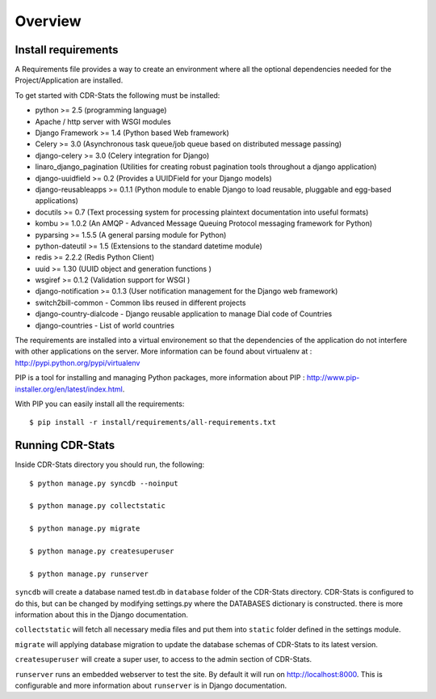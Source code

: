 .. _installation-overview:

========
Overview
========

.. _install-requirements:

Install requirements
====================

A Requirements file provides a way to create an environment where all
the optional dependencies needed for the Project/Application are installed.

To get started with CDR-Stats the following must be installed:

- python >= 2.5 (programming language)
- Apache / http server with WSGI modules
- Django Framework >= 1.4 (Python based Web framework)
- Celery >= 3.0 (Asynchronous task queue/job queue based on distributed message passing)
- django-celery >= 3.0 (Celery integration for Django)
- linaro_django_pagination (Utilities for creating robust pagination tools throughout a django application)
- django-uuidfield >= 0.2 (Provides a UUIDField for your Django models)
- django-reusableapps >= 0.1.1 (Python module to enable Django to load reusable, pluggable and egg-based applications)
- docutils >= 0.7 (Text processing system for processing plaintext documentation into useful formats)
- kombu >= 1.0.2 (An AMQP - Advanced Message Queuing Protocol messaging framework for Python)
- pyparsing >= 1.5.5 (A general parsing module for Python)
- python-dateutil >= 1.5 (Extensions to the standard datetime module)
- redis >= 2.2.2 (Redis Python Client)
- uuid >= 1.30 (UUID object and generation functions )
- wsgiref >= 0.1.2 (Validation support for WSGI )
- django-notification >= 0.1.3 (User notification management for the Django web framework)
- switch2bill-common - Common libs reused in different projects
- django-country-dialcode - Django reusable application to manage Dial code of Countries
- django-countries - List of world countries


The requirements are installed into a virtual environement so that the dependencies of the application do not interfere with other applications on the server. More information can be found about virtualenv at : http://pypi.python.org/pypi/virtualenv

PIP is a tool for installing and managing Python packages, more information about PIP : http://www.pip-installer.org/en/latest/index.html.

With PIP you can easily install all the requirements::

    $ pip install -r install/requirements/all-requirements.txt


.. _running-cdrstats:

Running CDR-Stats
=================

Inside CDR-Stats directory you should run, the following::

    $ python manage.py syncdb --noinput

    $ python manage.py collectstatic

    $ python manage.py migrate

    $ python manage.py createsuperuser

    $ python manage.py runserver


``syncdb`` will create a database named test.db in ``database`` folder of the
CDR-Stats directory. CDR-Stats is configured to do this, but can be changed
by modifying settings.py where the DATABASES dictionary is constructed. there
is  more information about this in the Django documentation.

``collectstatic`` will fetch all necessary media files and put them into
``static`` folder defined in the settings module.

``migrate`` will applying database migration to update the database schemas of CDR-Stats to its latest version.

``createsuperuser`` will create a super user, to access to the admin section of CDR-Stats.

``runserver`` runs an embedded webserver to test the site.
By default it will run on http://localhost:8000. This is configurable and more
information about ``runserver`` is in Django documentation.
